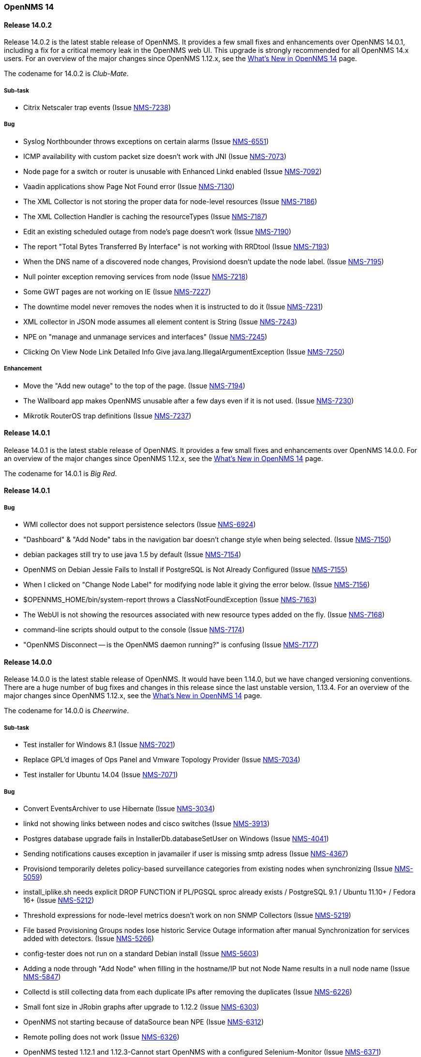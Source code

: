 [releasenotes-14]
=== OpenNMS 14

[releasenotes-changelog-14.0.2]
==== Release 14.0.2

Release 14.0.2 is the latest stable release of OpenNMS.  It provides a few small fixes and enhancements over OpenNMS 14.0.1, including a fix for a critical memory leak in the OpenNMS web UI.  This upgrade is strongly recommended for all OpenNMS 14.x users.  For an overview of the major changes since OpenNMS 1.12.x, see the https://github.com/OpenNMS/opennms/blob/release-14.0.2/WHATSNEW.md[What's New in OpenNMS 14] page.

The codename for 14.0.2 is _Club-Mate_.

===== Sub-task

* Citrix Netscaler trap events (Issue http://issues.opennms.org/browse/NMS-7238[NMS-7238])

===== Bug

* Syslog Northbounder throws exceptions on certain alarms (Issue http://issues.opennms.org/browse/NMS-6551[NMS-6551])
* ICMP availability with custom packet size doesn't work with JNI (Issue http://issues.opennms.org/browse/NMS-7073[NMS-7073])
* Node page for a switch or router is unusable with Enhanced Linkd enabled (Issue http://issues.opennms.org/browse/NMS-7092[NMS-7092])
* Vaadin applications show Page Not Found error (Issue http://issues.opennms.org/browse/NMS-7130[NMS-7130])
* The XML Collector is not storing the proper data for node-level resources (Issue http://issues.opennms.org/browse/NMS-7186[NMS-7186])
* The XML Collection Handler is caching the resourceTypes (Issue http://issues.opennms.org/browse/NMS-7187[NMS-7187])
* Edit an existing scheduled outage from node's page doesn't work (Issue http://issues.opennms.org/browse/NMS-7190[NMS-7190])
* The report "Total Bytes Transferred By Interface" is not working with RRDtool  (Issue http://issues.opennms.org/browse/NMS-7193[NMS-7193])
* When the DNS name of a discovered node changes, Provisiond doesn't update the node label. (Issue http://issues.opennms.org/browse/NMS-7195[NMS-7195])
* Null pointer exception  removing services from node (Issue http://issues.opennms.org/browse/NMS-7218[NMS-7218])
* Some GWT pages are not working on IE (Issue http://issues.opennms.org/browse/NMS-7227[NMS-7227])
* The downtime model never removes the nodes when it is instructed to do it (Issue http://issues.opennms.org/browse/NMS-7231[NMS-7231])
* XML collector in JSON mode assumes all element content is String (Issue http://issues.opennms.org/browse/NMS-7243[NMS-7243])
* NPE on "manage and unmanage services and interfaces" (Issue http://issues.opennms.org/browse/NMS-7245[NMS-7245])
* Clicking On View Node Link Detailed Info Give java.lang.IllegalArgumentException (Issue http://issues.opennms.org/browse/NMS-7250[NMS-7250])

===== Enhancement

* Move the "Add new outage" to the top of the page. (Issue http://issues.opennms.org/browse/NMS-7194[NMS-7194])
* The Wallboard app makes OpenNMS unusable after a few days even if it is not used. (Issue http://issues.opennms.org/browse/NMS-7230[NMS-7230])
* Mikrotik RouterOS trap definitions (Issue http://issues.opennms.org/browse/NMS-7237[NMS-7237])

[releasenotes-changelog-14.0.1]
==== Release 14.0.1

Release 14.0.1 is the latest stable release of OpenNMS.  It provides a few small fixes and enhancements over OpenNMS 14.0.0. For an overview of the major changes since OpenNMS 1.12.x, see the https://github.com/OpenNMS/opennms/blob/release-14.0.0/WHATSNEW.md[What's New in OpenNMS 14] page.

The codename for 14.0.1 is _Big Red_.

==== Release 14.0.1

===== Bug

* WMI collector does not support persistence selectors (Issue http://issues.opennms.org/browse/NMS-6924[NMS-6924])
* "Dashboard" & "Add Node" tabs in the navigation bar doesn't change style when being selected. (Issue http://issues.opennms.org/browse/NMS-7150[NMS-7150])
* debian packages still try to use java 1.5 by default (Issue http://issues.opennms.org/browse/NMS-7154[NMS-7154])
* OpenNMS on Debian Jessie Fails to Install if PostgreSQL is Not Already Configured (Issue http://issues.opennms.org/browse/NMS-7155[NMS-7155])
* When I clicked on "Change Node Label" for modifying node lable it giving the error below. (Issue http://issues.opennms.org/browse/NMS-7156[NMS-7156])
* $OPENNMS_HOME/bin/system-report throws a ClassNotFoundException (Issue http://issues.opennms.org/browse/NMS-7163[NMS-7163])
* The WebUI is not showing the resources associated with new resource types added on the fly. (Issue http://issues.opennms.org/browse/NMS-7168[NMS-7168])
* command-line scripts should output to the console (Issue http://issues.opennms.org/browse/NMS-7174[NMS-7174])
* "OpenNMS Disconnect -- is the OpenNMS daemon running?" is confusing (Issue http://issues.opennms.org/browse/NMS-7177[NMS-7177])

[releasenotes-changelog-14.0.0]
==== Release 14.0.0

Release 14.0.0 is the latest stable release of OpenNMS.  It would have been 1.14.0, but we have changed versioning conventions.  There are a huge number of bug fixes and changes in this release since the last unstable version, 1.13.4.  For an overview of the major changes since OpenNMS 1.12.x, see the https://github.com/OpenNMS/opennms/blob/release-14.0.0/WHATSNEW.md[What's New in OpenNMS 14] page.

The codename for 14.0.0 is _Cheerwine_.

===== Sub-task

* Test installer for Windows 8.1 (Issue http://issues.opennms.org/browse/NMS-7021[NMS-7021])
* Replace GPL'd images of Ops Panel and Vmware Topology Provider (Issue http://issues.opennms.org/browse/NMS-7034[NMS-7034])
* Test installer for Ubuntu 14.04 (Issue http://issues.opennms.org/browse/NMS-7071[NMS-7071])

===== Bug

* Convert EventsArchiver to use Hibernate (Issue http://issues.opennms.org/browse/NMS-3034[NMS-3034])
* linkd not showing links between nodes and cisco switches (Issue http://issues.opennms.org/browse/NMS-3913[NMS-3913])
* Postgres database upgrade fails in InstallerDb.databaseSetUser on Windows (Issue http://issues.opennms.org/browse/NMS-4041[NMS-4041])
* Sending notifications causes exception in javamailer if user is missing smtp adress (Issue http://issues.opennms.org/browse/NMS-4367[NMS-4367])
* Provisiond temporarily deletes policy-based surveillance categories from existing nodes when synchronizing (Issue http://issues.opennms.org/browse/NMS-5059[NMS-5059])
* install_iplike.sh needs explicit DROP FUNCTION if PL/PGSQL sproc already exists / PostgreSQL 9.1 / Ubuntu 11.10+ / Fedora 16+ (Issue http://issues.opennms.org/browse/NMS-5212[NMS-5212])
* Threshold expressions for node-level metrics doesn't work on non SNMP Collectors (Issue http://issues.opennms.org/browse/NMS-5219[NMS-5219])
* File based Provisioning Groups nodes lose historic Service Outage information after manual Synchronization for services added with detectors. (Issue http://issues.opennms.org/browse/NMS-5266[NMS-5266])
* config-tester does not run on a standard Debian install (Issue http://issues.opennms.org/browse/NMS-5603[NMS-5603])
* Adding a node through "Add Node" when filling in the hostname/IP but not Node Name results in a null node name (Issue http://issues.opennms.org/browse/NMS-5847[NMS-5847])
* Collectd is still collecting data from each duplicate IPs after removing the duplicates (Issue http://issues.opennms.org/browse/NMS-6226[NMS-6226])
* Small font size in JRobin graphs after upgrade to 1.12.2  (Issue http://issues.opennms.org/browse/NMS-6303[NMS-6303])
* OpenNMS not starting because of dataSource bean NPE (Issue http://issues.opennms.org/browse/NMS-6312[NMS-6312])
* Remote polling does not work (Issue http://issues.opennms.org/browse/NMS-6326[NMS-6326])
* OpenNMS tested 1.12.1 and 1.12.3-Cannot start OpenNMS with a configured Selenium-Monitor (Issue http://issues.opennms.org/browse/NMS-6371[NMS-6371])
* There's no way to rediscover SNMP properties on a discovered node handled by Provisiond (Issue http://issues.opennms.org/browse/NMS-6380[NMS-6380])
* Missing dependency for provision.pl (Issue http://issues.opennms.org/browse/NMS-6395[NMS-6395])
* Topology Map Internal Error (Issue http://issues.opennms.org/browse/NMS-6441[NMS-6441])
* build failures on master  (Issue http://issues.opennms.org/browse/NMS-6476[NMS-6476])
* Graph´s legend size is too small after upgrading (Issue http://issues.opennms.org/browse/NMS-6501[NMS-6501])
* Drop-down list for nodes and interfaces on Scheduled Outages UI is not responding when having thousands of nodes. (Issue http://issues.opennms.org/browse/NMS-6502[NMS-6502])
* Topology Page failed to laod in IE browser (Issue http://issues.opennms.org/browse/NMS-6505[NMS-6505])
* Logging messages from several daemons appear on uncategorized.log (Issue http://issues.opennms.org/browse/NMS-6527[NMS-6527])
* NRTG is throwing ConcurrentModificationException (Issue http://issues.opennms.org/browse/NMS-6536[NMS-6536])
* Compile needs 5 to 6 runs to get 1.12/master compiled (Issue http://issues.opennms.org/browse/NMS-6573[NMS-6573])
* Linkd Nms17216Test success is order dependent on its tests. (Issue http://issues.opennms.org/browse/NMS-6602[NMS-6602])
* When a node doesn't have a primary IP address, the Geo Map displays "null" for the IP (Issue http://issues.opennms.org/browse/NMS-6627[NMS-6627])
* Remote Poller will not start because of asterisk-java.jar in JNLP JAR list (Issue http://issues.opennms.org/browse/NMS-6628[NMS-6628])
* Topology map crashes (Issue http://issues.opennms.org/browse/NMS-6728[NMS-6728])
* The rescanExisting flag in Provisiond is not working as expected (Issue http://issues.opennms.org/browse/NMS-6759[NMS-6759])
* Exception thrown while running CDP discovery on Enhanced Linkd (Issue http://issues.opennms.org/browse/NMS-6774[NMS-6774])
* Upgrading from 1.8 to 1.12 breaks the scheduled reports generated through the WebUI (Issue http://issues.opennms.org/browse/NMS-6775[NMS-6775])
* RemotePollerAvailabilityRestServiceTest has midnight timing isses (Issue http://issues.opennms.org/browse/NMS-6779[NMS-6779])
* NoClassDefFoundError: Could not initialize class sun.reflect.misc.Trampoline (Issue http://issues.opennms.org/browse/NMS-6784[NMS-6784])
* Large values of snmpifspeed come out negative when used in resource-filter (Issue http://issues.opennms.org/browse/NMS-6788[NMS-6788])
* Unmanaged IP interfaces colored as down in IP Interface component of node page (Issue http://issues.opennms.org/browse/NMS-6791[NMS-6791])
* Potential OpenNMS Web GUI XSS Vulnerability (Issue http://issues.opennms.org/browse/NMS-6793[NMS-6793])
* HTTPDetector does not work with Go programs (http request is invalid) (Issue http://issues.opennms.org/browse/NMS-6800[NMS-6800])
* Notification wizard should hide events with donotpersist or auto-clean=true  (Issue http://issues.opennms.org/browse/NMS-6821[NMS-6821])
* test failure: org.opennms.web.rest.RemotePollerAvailabilityRestServiceTest (Issue http://issues.opennms.org/browse/NMS-6824[NMS-6824])
* test failure: org.opennms.netmgt.poller.monitors.DnsMonitorTest (Issue http://issues.opennms.org/browse/NMS-6825[NMS-6825])
* org.opennms.netmgt.linkd.Nms10205aTest.testNetwork10205Links (Issue http://issues.opennms.org/browse/NMS-6832[NMS-6832])
* test failure: org.opennms.netmgt.provision.detector.NtpDetectorTest.testDetectorSuccess (Issue http://issues.opennms.org/browse/NMS-6834[NMS-6834])
* test failure: org.opennms.netmgt.rrd.model.RrdConvertUtilsTest (Issue http://issues.opennms.org/browse/NMS-6835[NMS-6835])
* Java Null Pointer exceptions seen more than 3K+ times in output.log (Issue http://issues.opennms.org/browse/NMS-6837[NMS-6837])
* Read-only user should not be able to delete reports (Issue http://issues.opennms.org/browse/NMS-6839[NMS-6839])
* Move XML Collector 3GPP Sample configuration to etc/examples (Issue http://issues.opennms.org/browse/NMS-6843[NMS-6843])
* audit and fix systemd support on modern linuxues (Issue http://issues.opennms.org/browse/NMS-6845[NMS-6845])
* Update Code Signing Cert so 1.14 is signed with new cert (Issue http://issues.opennms.org/browse/NMS-6846[NMS-6846])
* smoke test failure: AddNodePageTest & ServicePageTest (Issue http://issues.opennms.org/browse/NMS-6847[NMS-6847])
* NodeCategorySettingPolicy hit momentarily resolves open outages (Issue http://issues.opennms.org/browse/NMS-6848[NMS-6848])
* Can't modify an existing systemDef through Vaddin UI for Data Collection Groups (Issue http://issues.opennms.org/browse/NMS-6855[NMS-6855])
* Error when stopping opennms during normal operation (Issue http://issues.opennms.org/browse/NMS-6857[NMS-6857])
* Geo Maps are not working (everything is on the Antarctic) (Issue http://issues.opennms.org/browse/NMS-6859[NMS-6859])
* NRTG feature does not work with SNMPv3 (Issue http://issues.opennms.org/browse/NMS-6860[NMS-6860])
* Bad Marker in Geo Maps (Issue http://issues.opennms.org/browse/NMS-6861[NMS-6861])
* Geo Maps are not rendered on Internet Explorer 11 (Issue http://issues.opennms.org/browse/NMS-6862[NMS-6862])
* Increase size of asset fields (Issue http://issues.opennms.org/browse/NMS-6864[NMS-6864])
* "Interface Availability Report" & "Snmp Interface Availability Report" of Database Reports are not working  (Issue http://issues.opennms.org/browse/NMS-6868[NMS-6868])
* Create gitflow release document  (Issue http://issues.opennms.org/browse/NMS-6871[NMS-6871])
* Bamboo: OutOfMemoryException during compile phase (Issue http://issues.opennms.org/browse/NMS-6872[NMS-6872])
* Copyright in created reports (PDF) is outdated (2002-2011) (Issue http://issues.opennms.org/browse/NMS-6875[NMS-6875])
* Log4j2 configuration breaks the instrumentation logger (Issue http://issues.opennms.org/browse/NMS-6876[NMS-6876])
* New Enhanced Topology no longer shows topology (Issue http://issues.opennms.org/browse/NMS-6877[NMS-6877])
* Link the rpm and deb repos for 1.14.0 to snapshot (Issue http://issues.opennms.org/browse/NMS-6879[NMS-6879])
* Make sure the InstrumentationLogReader works with the new log4j2 output (Issue http://issues.opennms.org/browse/NMS-6881[NMS-6881])
* Confirm 1.14 Runs on JDK 8 (Issue http://issues.opennms.org/browse/NMS-6882[NMS-6882])
* test failure: org.opennms.netmgt.linkd.LinkdSnmpTest (Issue http://issues.opennms.org/browse/NMS-6885[NMS-6885])
* test failure: org.opennms.netmgt.poller.monitors.HttpMonitorTest.testPollStatusReason (Issue http://issues.opennms.org/browse/NMS-6886[NMS-6886])
* Set up bamboo auto-merges (Issue http://issues.opennms.org/browse/NMS-6888[NMS-6888])
* Deprecate sms-reflector, move to opennms-tools (Issue http://issues.opennms.org/browse/NMS-6890[NMS-6890])
* Deprecate access-point-monitor, move to opennms-tools (Issue http://issues.opennms.org/browse/NMS-6891[NMS-6891])
* The XML Collector can't save counter metrics on RRDs (using RRDtool) (Issue http://issues.opennms.org/browse/NMS-6895[NMS-6895])
* A node is listed twice on the search box of the Topology UI (Issue http://issues.opennms.org/browse/NMS-6896[NMS-6896])
* Increase timeout for Selenium smoke tests to avoid failures (Issue http://issues.opennms.org/browse/NMS-6897[NMS-6897])
* UserRestServiceTest.testWriteALotOfUsers() fails fairly often (Issue http://issues.opennms.org/browse/NMS-6898[NMS-6898])
* Node Page->View Node Link Detailed Info, creates an exception when no links are available (Issue http://issues.opennms.org/browse/NMS-6900[NMS-6900])
* Geographical Node Map shows no nodes (Issue http://issues.opennms.org/browse/NMS-6901[NMS-6901])
* test failure: org.opennms.mock.snmp.MockSnmpAgentTest (Issue http://issues.opennms.org/browse/NMS-6903[NMS-6903])
* HttpCollector is broken (Issue http://issues.opennms.org/browse/NMS-6904[NMS-6904])
* NullPointerException EnhancedLinkd Bridgediscovery (Issue http://issues.opennms.org/browse/NMS-6908[NMS-6908])
* query did not return a unique result: 12 Exception in EnhancedLink bridge discovery (Issue http://issues.opennms.org/browse/NMS-6909[NMS-6909])
* PSQLException in EnhancedLinkd Cdp discovery (Issue http://issues.opennms.org/browse/NMS-6910[NMS-6910])
* Illegal Argument Exception in EnhancedLink Ospf Node Discovery (Issue http://issues.opennms.org/browse/NMS-6911[NMS-6911])
* test failure: org.opennms.web.springframework.security.SecurityAuthenticationEventOnmsEventBuilderTest (Issue http://issues.opennms.org/browse/NMS-6913[NMS-6913])
* Verify that JRobin font handling is fixed (Issue http://issues.opennms.org/browse/NMS-6915[NMS-6915])
* Events API returning invalid XML (Issue http://issues.opennms.org/browse/NMS-6918[NMS-6918])
* test failure: org.opennms.netmgt.provision.adapters.link.LinkMonitoringSnmpTest (Issue http://issues.opennms.org/browse/NMS-6921[NMS-6921])
* Show CDP Information on "Node Link Detailed Info" page (Issue http://issues.opennms.org/browse/NMS-6923[NMS-6923])
* "Loading" spinner in Vaadin apps moves (Issue http://issues.opennms.org/browse/NMS-6929[NMS-6929])
* test failure: org.opennms.netmgt.xmlrpcd.XmlrpcdTest (Issue http://issues.opennms.org/browse/NMS-6935[NMS-6935])
* Upgrade Embedded Karaf to 2.4.0 (Issue http://issues.opennms.org/browse/NMS-6937[NMS-6937])
* test failure: org.opennms.netmgt.collectd.SnmpCollectorTest (Issue http://issues.opennms.org/browse/NMS-6940[NMS-6940])
* test failure: org.opennms.netmgt.poller.monitors.HttpMonitorTest (Issue http://issues.opennms.org/browse/NMS-6941[NMS-6941])
* Error invoking remote poller via Java WebStart (Invalid signature file digest for Manifest main attributes) (Issue http://issues.opennms.org/browse/NMS-6945[NMS-6945])
* snmp-request utility broken from Log4J 2 changeover (Issue http://issues.opennms.org/browse/NMS-6949[NMS-6949])
* DAO context exception (Issue http://issues.opennms.org/browse/NMS-6950[NMS-6950])
* Front page resource graphs combo box always pops up error on enter (Issue http://issues.opennms.org/browse/NMS-6953[NMS-6953])
* test failure: org.opennms.netmgt.collectd.DuplicatePrimaryAddressTest (Issue http://issues.opennms.org/browse/NMS-6959[NMS-6959])
* bin/functions.pl line 153 fails if build directory has a space on it (Issue http://issues.opennms.org/browse/NMS-6964[NMS-6964])
* Remote-Poller Client does not startup without exception. (Issue http://issues.opennms.org/browse/NMS-6965[NMS-6965])
* Remote-Poller started via Java Webstart sometimes freezes when closing (Issue http://issues.opennms.org/browse/NMS-6966[NMS-6966])
* Upgrade Needed for service-configuration.xml (Issue http://issues.opennms.org/browse/NMS-6970[NMS-6970])
* Stop collecting mib2-icmp group by default (Issue http://issues.opennms.org/browse/NMS-6973[NMS-6973])
* vtd xml jar should not be included opennms-base-assembly due to licening (Issue http://issues.opennms.org/browse/NMS-6992[NMS-6992])
* Review include of GPL'd images and other things (Issue http://issues.opennms.org/browse/NMS-6993[NMS-6993])
* Replace Icons with licensed version server.png and group.png (Issue http://issues.opennms.org/browse/NMS-6994[NMS-6994])
* Replace JournalMemo.png with a non GPL2.0 version (Issue http://issues.opennms.org/browse/NMS-6995[NMS-6995])
* Do we really need pngfix.js?  What license do iit have? (Issue http://issues.opennms.org/browse/NMS-6997[NMS-6997])
* UP DOG (Issue http://issues.opennms.org/browse/NMS-6998[NMS-6998])
* Installing the Remote Poller on Windows using the .exe file doesn't register Windows Service successfully (Issue http://issues.opennms.org/browse/NMS-6999[NMS-6999])
* "Undefined" dashlet in the Ops Board (Issue http://issues.opennms.org/browse/NMS-7002[NMS-7002])
* The default logging in OpenNMS is DEBUG/TRACE (Issue http://issues.opennms.org/browse/NMS-7008[NMS-7008])
* Configure Discovery throws FileNotFoundException (Issue http://issues.opennms.org/browse/NMS-7009[NMS-7009])
* Ping Window is broken in TopologyMap (Issue http://issues.opennms.org/browse/NMS-7010[NMS-7010])
* Events/Alarms popup shows two scroll bars (Issue http://issues.opennms.org/browse/NMS-7011[NMS-7011])
* Topology Map throws a bunch of exceptions in the browser console (Issue http://issues.opennms.org/browse/NMS-7013[NMS-7013])
* Maps dropdown and Maps Overview mismatch (Issue http://issues.opennms.org/browse/NMS-7014[NMS-7014])
* Missing supported application on about page (Issue http://issues.opennms.org/browse/NMS-7016[NMS-7016])
* Wrong License reference on about page (Issue http://issues.opennms.org/browse/NMS-7017[NMS-7017])
* Removing the focus of a category does not work in firefox (Issue http://issues.opennms.org/browse/NMS-7018[NMS-7018])
* When node was added to Focus due to search the context menu "Add To Focus" is still available (Issue http://issues.opennms.org/browse/NMS-7019[NMS-7019])
* Sometimes I get an Exception when clicking on "Ops Panel" in the Ops Dashboard (Issue http://issues.opennms.org/browse/NMS-7022[NMS-7022])
* Installation on Ubuntu 14.04 failes for unmet dependencies (Issue http://issues.opennms.org/browse/NMS-7023[NMS-7023])
* Lots of "Unable to obtain lock for PollableNode before timeout" on Pollerd (Issue http://issues.opennms.org/browse/NMS-7025[NMS-7025])
* Poodle exploit: exclude  SSLv3 in example Jetty HTTPS configuration (thanks to David Gerdes, University of Illinois) (Issue http://issues.opennms.org/browse/NMS-7026[NMS-7026])
* The VMWare Monitor is throwing exceptions related with nodeDao (Issue http://issues.opennms.org/browse/NMS-7032[NMS-7032])
* Unknown NullPointerException on Pollerd related with Category Membership events (Issue http://issues.opennms.org/browse/NMS-7033[NMS-7033])
* NRTG does not work using SNMP v3 (Issue http://issues.opennms.org/browse/NMS-7049[NMS-7049])
* Installer is not working under Windows 8.1 (Issue http://issues.opennms.org/browse/NMS-7050[NMS-7050])
* License Agreement in Windows Installer seems to be wrong. (Issue http://issues.opennms.org/browse/NMS-7051[NMS-7051])
* Installer does not provide a port setting for Database Configuration (Issue http://issues.opennms.org/browse/NMS-7052[NMS-7052])
* Installer does not run install -dis correctly on Windows (Issue http://issues.opennms.org/browse/NMS-7053[NMS-7053])
* FileNotFoundException org.apache.felix.framework-4.0.3.jar (Issue http://issues.opennms.org/browse/NMS-7054[NMS-7054])
* Webapp needs to include source download (Issue http://issues.opennms.org/browse/NMS-7055[NMS-7055])
* Remote poller crashes with no feedback if polled nodes have non-distributable services (Issue http://issues.opennms.org/browse/NMS-7057[NMS-7057])
* Log SNMP request-ID more consistently in Snmp4JStrategy.processResponse (Issue http://issues.opennms.org/browse/NMS-7058[NMS-7058])
* NRTG is broken for passwords containing special characters (Issue http://issues.opennms.org/browse/NMS-7064[NMS-7064])
* SNMP4J logs going to output.log (Issue http://issues.opennms.org/browse/NMS-7068[NMS-7068])
* Installer does not show AGPL license (Issue http://issues.opennms.org/browse/NMS-7069[NMS-7069])
* Installing OpenNMS with the installer under Ubuntu fails due to chmod a+x issue (Issue http://issues.opennms.org/browse/NMS-7072[NMS-7072])
* ICMP availability with custom packet size doesn't work with JNI (Issue http://issues.opennms.org/browse/NMS-7073[NMS-7073])
* OpenNMS does not start on Windows (Issue http://issues.opennms.org/browse/NMS-7076[NMS-7076])
* Not all placeholder get substituted correctly (Issue http://issues.opennms.org/browse/NMS-7077[NMS-7077])
* Unable to resolve missing requirement while navigating to the web frontend (Issue http://issues.opennms.org/browse/NMS-7080[NMS-7080])
* Installer does not run install -dis on *nix systems (Issue http://issues.opennms.org/browse/NMS-7082[NMS-7082])
* IllegalArgumentException on Node Link Detailed Info Page (Issue http://issues.opennms.org/browse/NMS-7083[NMS-7083])
* Logs are spammed with Atomikos warnings (Issue http://issues.opennms.org/browse/NMS-7084[NMS-7084])
* Lower half of Node Link Detailed Info Page is missing (Issue http://issues.opennms.org/browse/NMS-7085[NMS-7085])
* OpenNMS depends on JRobin 1.6.0-SNAPSHOT (Issue http://issues.opennms.org/browse/NMS-7087[NMS-7087])
* Topology Map shows Google Chrome Frame Notice Popup (IE only) (Issue http://issues.opennms.org/browse/NMS-7093[NMS-7093])
* Topology Map does not show Icons on IE (Issue http://issues.opennms.org/browse/NMS-7094[NMS-7094])
* Ping Command in Topology Map causes "Vaadin Communication Problem" (Issue http://issues.opennms.org/browse/NMS-7097[NMS-7097])
* Device Menu items are disabled all the time (Issue http://issues.opennms.org/browse/NMS-7098[NMS-7098])
* Navbar is broken on node list in Internet Explorer (Issue http://issues.opennms.org/browse/NMS-7099[NMS-7099])
* Close button in ping window on topology map does not work (Issue http://issues.opennms.org/browse/NMS-7101[NMS-7101])
* make ops4j pax ours (Issue http://issues.opennms.org/browse/NMS-7102[NMS-7102])
* If a target node is rebooted the RRD/JRB files contains spikes because the sysUpTime check is not working (Issue http://issues.opennms.org/browse/NMS-7106[NMS-7106])
* SMTP with reason code: NumberFormatException (Issue http://issues.opennms.org/browse/NMS-7107[NMS-7107])
* Resource Graphs not working on Windows 2008 R2 install (Issue http://issues.opennms.org/browse/NMS-7109[NMS-7109])
* update documentation as necessary for 14 (Issue http://issues.opennms.org/browse/NMS-7110[NMS-7110])
* Configure SNMP by IP ui does not work in IE when changing snmp versions (Issue http://issues.opennms.org/browse/NMS-7111[NMS-7111])
* The opennms.bat doesn't work for stopping OpenNMS and the Temp directory is not quoted (Issue http://issues.opennms.org/browse/NMS-7114[NMS-7114])
* The MIB Compiler is not working when OpenNMS is running on Windows (Issue http://issues.opennms.org/browse/NMS-7116[NMS-7116])
* Requisistions cannot be edit when using IE (Issue http://issues.opennms.org/browse/NMS-7118[NMS-7118])
* Legend Icons not clickable on Node List Page in IE (Issue http://issues.opennms.org/browse/NMS-7119[NMS-7119])
* Exception in the Alarm Detail View (Issue http://issues.opennms.org/browse/NMS-7121[NMS-7121])
* Audit HttpClient usage to make sure connections are being closed properly (Issue http://issues.opennms.org/browse/NMS-7122[NMS-7122])
* Outage timeline link from image map for outages does not work with Firefox (Issue http://issues.opennms.org/browse/NMS-7128[NMS-7128])

===== Enhancement

* RESTful API doesn't support SNMP v3 (Issue http://issues.opennms.org/browse/NMS-3269[NMS-3269])
* Create event to trigger linkd to start link scan (Issue http://issues.opennms.org/browse/NMS-4177[NMS-4177])
* Move linkd to his own project (Issue http://issues.opennms.org/browse/NMS-5572[NMS-5572])
* How to delete alert message "The text is too long; the maximum length is" in asset page (Issue http://issues.opennms.org/browse/NMS-5625[NMS-5625])
* Event definitions: Fortinet (Issue http://issues.opennms.org/browse/NMS-6508[NMS-6508])
* Upgrade Selenium libraries to their latest version (Issue http://issues.opennms.org/browse/NMS-6766[NMS-6766])
* SNMP collection systemDefs for ASA5585-SSP10, ASA5585-SSP20, ASA5585-SSP40, ASA5585-SSP60, and Cisco Nexus 7009 (Issue http://issues.opennms.org/browse/NMS-6785[NMS-6785])
* Provide a way to selectively detect services on requisitions (Issue http://issues.opennms.org/browse/NMS-6829[NMS-6829])
* Can't monitor JBoss EAP 6.1.0 or later with the JMXMonitor/JMXCollector (using Jsr160Collector) (Issue http://issues.opennms.org/browse/NMS-6830[NMS-6830])
* Make Topology Provider for CDP (Issue http://issues.opennms.org/browse/NMS-6842[NMS-6842])
* Enable appropriate Linkd topology provider (Issue http://issues.opennms.org/browse/NMS-6844[NMS-6844])
* Upgrade to SNM4J2 (Issue http://issues.opennms.org/browse/NMS-6883[NMS-6883])
* After upgrading HttpClient, the host header always contains the port which is a problem for Microsoft IIS (Issue http://issues.opennms.org/browse/NMS-6916[NMS-6916])
* Warn when the remote poller does not support ICMP (Issue http://issues.opennms.org/browse/NMS-6971[NMS-6971])
* Make default statsd config do little? (Issue http://issues.opennms.org/browse/NMS-6985[NMS-6985])
* Add and collect JMX attribute for OpenNMS uptime (Issue http://issues.opennms.org/browse/NMS-7066[NMS-7066])
* Improve node list presentation of node DBIDs, foreign-source names, and foreign-IDs (Issue http://issues.opennms.org/browse/NMS-7088[NMS-7088])
* Add page for standalone node availability box (Issue http://issues.opennms.org/browse/NMS-7117[NMS-7117])

===== Task

* Change the OpenNMS license to the AGPL (Issue http://issues.opennms.org/browse/NMS-6930[NMS-6930])
* Rename OpenNMS 1.14.0 to OpenNMS 14.0.0 (Issue http://issues.opennms.org/browse/NMS-6931[NMS-6931])
* audit `git diff` vs. 1.12 (Issue http://issues.opennms.org/browse/NMS-6936[NMS-6936])
* Test Migration from 1.12 (Issue http://issues.opennms.org/browse/NMS-6975[NMS-6975])
* Test Polling (Issue http://issues.opennms.org/browse/NMS-6976[NMS-6976])
* Test Data Collection - JMX (Issue http://issues.opennms.org/browse/NMS-6977[NMS-6977])
* Test Data Collection - HTTP (Issue http://issues.opennms.org/browse/NMS-6978[NMS-6978])
* Test Datacollection - Vmware (Issue http://issues.opennms.org/browse/NMS-6979[NMS-6979])
* Test DataCollection - WMI (Issue http://issues.opennms.org/browse/NMS-6980[NMS-6980])
* Test NRTG on SNMPv2 and v3 (Issue http://issues.opennms.org/browse/NMS-6981[NMS-6981])
* Test that Notifications still work (Issue http://issues.opennms.org/browse/NMS-6982[NMS-6982])
* Web UI testing for OpenNMS 14 (Issue http://issues.opennms.org/browse/NMS-6983[NMS-6983])
* Test Reporting (Issue http://issues.opennms.org/browse/NMS-6984[NMS-6984])
* Test package installs (Issue http://issues.opennms.org/browse/NMS-6986[NMS-6986])
* Test Thresholding (Issue http://issues.opennms.org/browse/NMS-6987[NMS-6987])
* Test Enhanced Linkd (Issue http://issues.opennms.org/browse/NMS-6989[NMS-6989])
* Test Topology GUI (Issue http://issues.opennms.org/browse/NMS-6990[NMS-6990])
* Test Remote Polling (Issue http://issues.opennms.org/browse/NMS-6991[NMS-6991])

